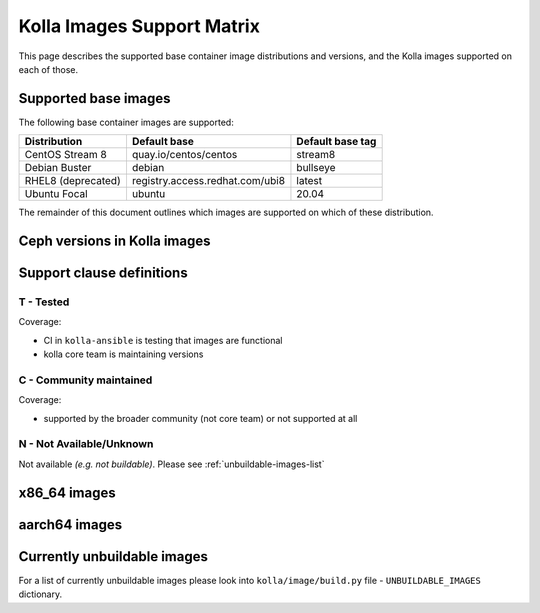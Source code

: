 .. _support_matrix:

===========================
Kolla Images Support Matrix
===========================

This page describes the supported base container image distributions and
versions, and the Kolla images supported on each of those.

.. _support-matrix-base-images:

Supported base images
=====================

The following base container images are supported:

================== =============================== ================
Distribution       Default base                    Default base tag
================== =============================== ================
CentOS Stream 8    quay.io/centos/centos           stream8
Debian Buster      debian                          bullseye
RHEL8 (deprecated) registry.access.redhat.com/ubi8 latest
Ubuntu Focal       ubuntu                          20.04
================== =============================== ================

The remainder of this document outlines which images are supported on which of
these distribution.

Ceph versions in Kolla images
=============================

.. csv-table:: Ceph versions
   :header-rows: 2
   :stub-columns: 1
   :file: ./ceph_versions.csv

Support clause definitions
==========================

T - Tested
----------

Coverage:

* CI in ``kolla-ansible`` is testing that images are functional
* kolla core team is maintaining versions

C - Community maintained
------------------------

Coverage:

* supported by the broader community (not core team) or not supported at all

N - Not Available/Unknown
-------------------------

Not available *(e.g. not buildable)*.
Please see :ref:`unbuildable-images-list`

x86_64 images
=============

.. csv-table:: x86_64 images
   :header-rows: 2
   :stub-columns: 1
   :file: ./matrix_x86.csv

aarch64 images
==============

.. csv-table:: aarch64 images
   :header-rows: 2
   :stub-columns: 1
   :file: ./matrix_aarch64.csv

.. _unbuildable-images-list:

Currently unbuildable images
============================

For a list of currently unbuildable images please look into
``kolla/image/build.py`` file - ``UNBUILDABLE_IMAGES`` dictionary.
